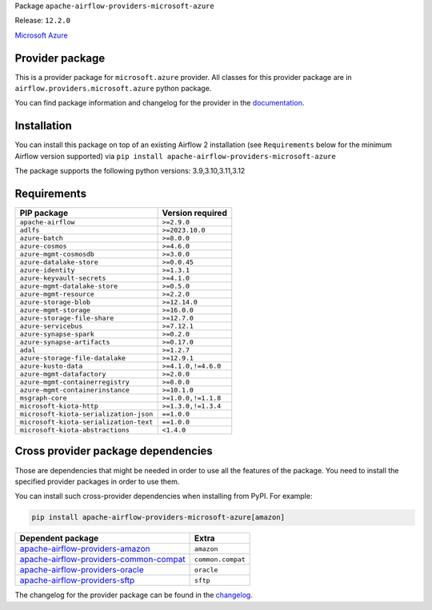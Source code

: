 
.. Licensed to the Apache Software Foundation (ASF) under one
   or more contributor license agreements.  See the NOTICE file
   distributed with this work for additional information
   regarding copyright ownership.  The ASF licenses this file
   to you under the Apache License, Version 2.0 (the
   "License"); you may not use this file except in compliance
   with the License.  You may obtain a copy of the License at

..   http://www.apache.org/licenses/LICENSE-2.0

.. Unless required by applicable law or agreed to in writing,
   software distributed under the License is distributed on an
   "AS IS" BASIS, WITHOUT WARRANTIES OR CONDITIONS OF ANY
   KIND, either express or implied.  See the License for the
   specific language governing permissions and limitations
   under the License.

.. NOTE! THIS FILE IS AUTOMATICALLY GENERATED AND WILL BE OVERWRITTEN!

.. IF YOU WANT TO MODIFY TEMPLATE FOR THIS FILE, YOU SHOULD MODIFY THE TEMPLATE
   ``PROVIDER_README_TEMPLATE.rst.jinja2`` IN the ``dev/breeze/src/airflow_breeze/templates`` DIRECTORY

Package ``apache-airflow-providers-microsoft-azure``

Release: ``12.2.0``


`Microsoft Azure <https://azure.microsoft.com/>`__


Provider package
----------------

This is a provider package for ``microsoft.azure`` provider. All classes for this provider package
are in ``airflow.providers.microsoft.azure`` python package.

You can find package information and changelog for the provider
in the `documentation <https://airflow.apache.org/docs/apache-airflow-providers-microsoft-azure/12.2.0/>`_.

Installation
------------

You can install this package on top of an existing Airflow 2 installation (see ``Requirements`` below
for the minimum Airflow version supported) via
``pip install apache-airflow-providers-microsoft-azure``

The package supports the following python versions: 3.9,3.10,3.11,3.12

Requirements
------------

======================================  ===================
PIP package                             Version required
======================================  ===================
``apache-airflow``                      ``>=2.9.0``
``adlfs``                               ``>=2023.10.0``
``azure-batch``                         ``>=8.0.0``
``azure-cosmos``                        ``>=4.6.0``
``azure-mgmt-cosmosdb``                 ``>=3.0.0``
``azure-datalake-store``                ``>=0.0.45``
``azure-identity``                      ``>=1.3.1``
``azure-keyvault-secrets``              ``>=4.1.0``
``azure-mgmt-datalake-store``           ``>=0.5.0``
``azure-mgmt-resource``                 ``>=2.2.0``
``azure-storage-blob``                  ``>=12.14.0``
``azure-mgmt-storage``                  ``>=16.0.0``
``azure-storage-file-share``            ``>=12.7.0``
``azure-servicebus``                    ``>=7.12.1``
``azure-synapse-spark``                 ``>=0.2.0``
``azure-synapse-artifacts``             ``>=0.17.0``
``adal``                                ``>=1.2.7``
``azure-storage-file-datalake``         ``>=12.9.1``
``azure-kusto-data``                    ``>=4.1.0,!=4.6.0``
``azure-mgmt-datafactory``              ``>=2.0.0``
``azure-mgmt-containerregistry``        ``>=8.0.0``
``azure-mgmt-containerinstance``        ``>=10.1.0``
``msgraph-core``                        ``>=1.0.0,!=1.1.8``
``microsoft-kiota-http``                ``>=1.3.0,!=1.3.4``
``microsoft-kiota-serialization-json``  ``==1.0.0``
``microsoft-kiota-serialization-text``  ``==1.0.0``
``microsoft-kiota-abstractions``        ``<1.4.0``
======================================  ===================

Cross provider package dependencies
-----------------------------------

Those are dependencies that might be needed in order to use all the features of the package.
You need to install the specified provider packages in order to use them.

You can install such cross-provider dependencies when installing from PyPI. For example:

.. code-block:: bash

    pip install apache-airflow-providers-microsoft-azure[amazon]


==================================================================================================================  =================
Dependent package                                                                                                   Extra
==================================================================================================================  =================
`apache-airflow-providers-amazon <https://airflow.apache.org/docs/apache-airflow-providers-amazon>`_                ``amazon``
`apache-airflow-providers-common-compat <https://airflow.apache.org/docs/apache-airflow-providers-common-compat>`_  ``common.compat``
`apache-airflow-providers-oracle <https://airflow.apache.org/docs/apache-airflow-providers-oracle>`_                ``oracle``
`apache-airflow-providers-sftp <https://airflow.apache.org/docs/apache-airflow-providers-sftp>`_                    ``sftp``
==================================================================================================================  =================

The changelog for the provider package can be found in the
`changelog <https://airflow.apache.org/docs/apache-airflow-providers-microsoft-azure/12.2.0/changelog.html>`_.
